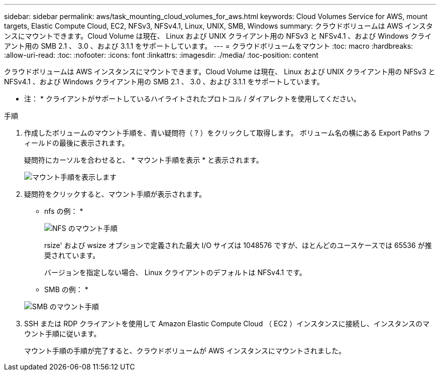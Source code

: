 ---
sidebar: sidebar 
permalink: aws/task_mounting_cloud_volumes_for_aws.html 
keywords: Cloud Volumes Service for AWS, mount targets, Elastic Compute Cloud, EC2, NFSv3, NFSv4.1, Linux, UNIX, SMB, Windows 
summary: クラウドボリュームは AWS インスタンスにマウントできます。Cloud Volume は現在、 Linux および UNIX クライアント用の NFSv3 と NFSv4.1 、および Windows クライアント用の SMB 2.1 、 3.0 、および 3.1.1 をサポートしています。 
---
= クラウドボリュームをマウント
:toc: macro
:hardbreaks:
:allow-uri-read: 
:toc: 
:nofooter: 
:icons: font
:linkattrs: 
:imagesdir: ./media/
:toc-position: content


[role="lead"]
クラウドボリュームは AWS インスタンスにマウントできます。Cloud Volume は現在、 Linux および UNIX クライアント用の NFSv3 と NFSv4.1 、および Windows クライアント用の SMB 2.1 、 3.0 、および 3.1.1 をサポートしています。

* 注： * クライアントがサポートしているハイライトされたプロトコル / ダイアレクトを使用してください。

.手順
. 作成したボリュームのマウント手順を、青い疑問符（ ? ）をクリックして取得します。 ボリューム名の横にある Export Paths フィールドの最後に表示されます。
+
疑問符にカーソルを合わせると、 * マウント手順を表示 * と表示されます。

+
image:diagram_mount_1.png["マウント手順を表示します"]

. 疑問符をクリックすると、マウント手順が表示されます。
+
* nfs の例： *

+
image:diagram_mount_instructions_nfs.png["NFS のマウント手順"]

+
rsize' および wsize オプションで定義された最大 I/O サイズは 1048576 ですが、ほとんどのユースケースでは 65536 が推奨されています。

+
バージョンを指定しない場合、 Linux クライアントのデフォルトは NFSv4.1 です。

+
* SMB の例： *

+
image:diagram_mount_instructions_smb.png["SMB のマウント手順"]

. SSH または RDP クライアントを使用して Amazon Elastic Compute Cloud （ EC2 ）インスタンスに接続し、インスタンスのマウント手順に従います。
+
マウント手順の手順が完了すると、クラウドボリュームが AWS インスタンスにマウントされました。


